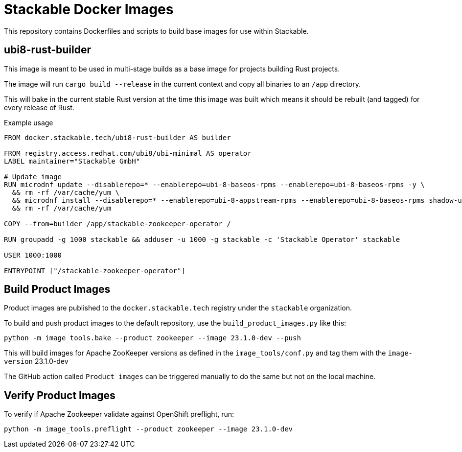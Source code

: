 = Stackable Docker Images

This repository contains Dockerfiles and scripts to build base images for use within Stackable.

== ubi8-rust-builder

This image is meant to be used in multi-stage builds as a base image for projects building Rust projects.

The image will run `cargo build --release` in the current context and copy all binaries to an `/app` directory.

This will bake in the current stable Rust version at the time this image was built which means it should be rebuilt (and tagged) for every release of Rust.

.Example usage
[source,dockerfile]
----
FROM docker.stackable.tech/ubi8-rust-builder AS builder

FROM registry.access.redhat.com/ubi8/ubi-minimal AS operator
LABEL maintainer="Stackable GmbH"

# Update image
RUN microdnf update --disablerepo=* --enablerepo=ubi-8-baseos-rpms --enablerepo=ubi-8-baseos-rpms -y \
  && rm -rf /var/cache/yum \
  && microdnf install --disablerepo=* --enablerepo=ubi-8-appstream-rpms --enablerepo=ubi-8-baseos-rpms shadow-utils -y \
  && rm -rf /var/cache/yum

COPY --from=builder /app/stackable-zookeeper-operator /

RUN groupadd -g 1000 stackable && adduser -u 1000 -g stackable -c 'Stackable Operator' stackable

USER 1000:1000

ENTRYPOINT ["/stackable-zookeeper-operator"]
----

== Build Product Images

Product images are published to the `docker.stackable.tech` registry under the `stackable` organization.

To build and push product images to the default repository, use the `build_product_images.py` like this:

    python -m image_tools.bake --product zookeeper --image 23.1.0-dev --push

This will build images for Apache ZooKeeper versions as defined in the `image_tools/conf.py` and tag them with the `image-version` 23.1.0-dev

The GitHub action called `Product images` can be triggered manually to do the same but not on the local machine.

== Verify Product Images

To verify if Apache Zookeeper validate against OpenShift preflight, run:

    python -m image_tools.preflight --product zookeeper --image 23.1.0-dev
